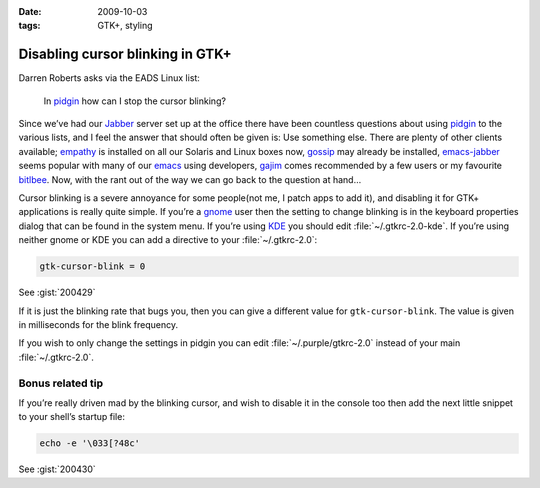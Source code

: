 :date: 2009-10-03
:tags: GTK+, styling

Disabling cursor blinking in GTK+
=================================

Darren Roberts asks via the EADS Linux list:

    In pidgin_ how can I stop the cursor blinking?

Since we’ve had our Jabber_ server set up at the office there have been
countless questions about using pidgin_ to the various lists, and I feel the
answer that should often be given is:  Use something else.  There are plenty of
other clients available; empathy_ is installed on all our Solaris and Linux
boxes now, gossip_ may already be installed, emacs-jabber_ seems popular with
many of our emacs_ using developers, gajim_ comes recommended by a few users or
my favourite bitlbee_.  Now, with the rant out of the way we can go back to the
question at hand…

Cursor blinking is a severe annoyance for some people(not me, I patch apps to
add it), and disabling it for GTK+ applications is really quite simple.   If
you’re a gnome_ user then the setting to change blinking is in the keyboard
properties dialog that can be found in the system menu.  If you’re using KDE_
you should edit :file:`~/.gtkrc-2.0-kde`.  If you’re using neither gnome or KDE
you can add a directive to your :file:`~/.gtkrc-2.0`:

.. code-block:: cpp

    gtk-cursor-blink = 0

See :gist:`200429`

If it is just the blinking rate that bugs you, then you can give a different
value for ``gtk-cursor-blink``.  The value is given in milliseconds for the
blink frequency.

If you wish to only change the settings in pidgin you can edit
:file:`~/.purple/gtkrc-2.0` instead of your main :file:`~/.gtkrc-2.0`.

Bonus related tip
-----------------

If you’re really driven mad by the blinking cursor, and wish to disable it in
the console too then add the next little snippet to your shell’s startup file:

.. code-block:: bash

    echo -e '\033[?48c'

See :gist:`200430`

.. _pidgin: http://pidgin.im/
.. _Jabber: http://xmpp.org/
.. _empathy: http://live.gnome.org/Empathy
.. _gossip: http://developer.imendio.com/projects/gossip
.. _emacs-jabber: http://emacs-jabber.sourceforge.net/
.. _emacs: http://www.xemacs.org/
.. _gajim: http://www.gajim.org/
.. _bitlbee: http://www.bitlbee.org/
.. _gnome: http://www.gnome.org/
.. _KDE: http://www.kde.org/
